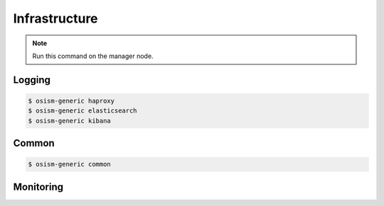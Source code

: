 ==============
Infrastructure
==============

.. note:: Run this command on the manager node.

Logging
=======

.. code-block:: console

   $ osism-generic haproxy
   $ osism-generic elasticsearch
   $ osism-generic kibana

Common
======

.. code-block:: console

   $ osism-generic common

Monitoring
==========
